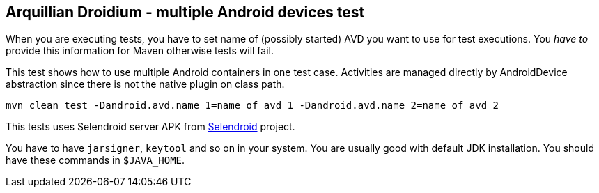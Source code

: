 == Arquillian Droidium - multiple Android devices test

When you are executing tests, you have to set name of (possibly started) AVD
you want to use for test executions. You _have to_ provide this information 
for Maven otherwise tests will fail.

This test shows how to use multiple Android containers in one test case. Activities are managed directly by AndroidDevice abstraction since there is not the native plugin on class path.

`mvn clean test -Dandroid.avd.name_1=name_of_avd_1 -Dandroid.avd.name_2=name_of_avd_2`

This tests uses Selendroid server APK from http://dominikdary.github.io/selendroid/[Selendroid] project.

You have to have `jarsigner`, `keytool` and so on in your system. You are usually good with default JDK installation.
You should have these commands in `$JAVA_HOME`.

